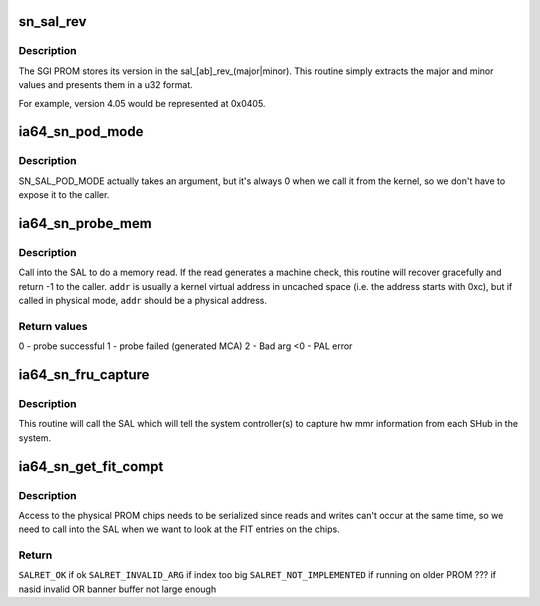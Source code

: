 .. -*- coding: utf-8; mode: rst -*-
.. src-file: arch/ia64/include/asm/sn/sn_sal.h

.. _`sn_sal_rev`:

sn_sal_rev
==========

.. c:function:: u32 sn_sal_rev( void)

    get the SGI SAL revision number

    :param  void:
        no arguments

.. _`sn_sal_rev.description`:

Description
-----------

The SGI PROM stores its version in the sal_[ab]_rev_(major\|minor).
This routine simply extracts the major and minor values and
presents them in a u32 format.

For example, version 4.05 would be represented at 0x0405.

.. _`ia64_sn_pod_mode`:

ia64_sn_pod_mode
================

.. c:function:: u64 ia64_sn_pod_mode( void)

    call the SN_SAL_POD_MODE function

    :param  void:
        no arguments

.. _`ia64_sn_pod_mode.description`:

Description
-----------

SN_SAL_POD_MODE actually takes an argument, but it's always
0 when we call it from the kernel, so we don't have to expose
it to the caller.

.. _`ia64_sn_probe_mem`:

ia64_sn_probe_mem
=================

.. c:function:: u64 ia64_sn_probe_mem(long addr, long size, void *data_ptr)

    read from memory safely

    :param long addr:
        address to probe

    :param long size:
        number bytes to read (1,2,4,8)

    :param void \*data_ptr:
        address to store value read by probe (-1 returned if probe fails)

.. _`ia64_sn_probe_mem.description`:

Description
-----------

Call into the SAL to do a memory read.  If the read generates a machine
check, this routine will recover gracefully and return -1 to the caller.
\ ``addr``\  is usually a kernel virtual address in uncached space (i.e. the
address starts with 0xc), but if called in physical mode, \ ``addr``\  should
be a physical address.

.. _`ia64_sn_probe_mem.return-values`:

Return values
-------------

0 - probe successful
1 - probe failed (generated MCA)
2 - Bad arg
<0 - PAL error

.. _`ia64_sn_fru_capture`:

ia64_sn_fru_capture
===================

.. c:function:: u64 ia64_sn_fru_capture( void)

    tell the system controller to capture hw state

    :param  void:
        no arguments

.. _`ia64_sn_fru_capture.description`:

Description
-----------

This routine will call the SAL which will tell the system controller(s)
to capture hw mmr information from each SHub in the system.

.. _`ia64_sn_get_fit_compt`:

ia64_sn_get_fit_compt
=====================

.. c:function:: int ia64_sn_get_fit_compt(u64 nasid, u64 index, void *fitentry, void *banbuf, u64 banlen)

    read a FIT entry from the PROM header

    :param u64 nasid:
        NASID of node to read

    :param u64 index:
        FIT entry index to be retrieved (0..n)

    :param void \*fitentry:
        16 byte buffer where FIT entry will be stored.

    :param void \*banbuf:
        optional buffer for retrieving banner

    :param u64 banlen:
        length of banner buffer

.. _`ia64_sn_get_fit_compt.description`:

Description
-----------

Access to the physical PROM chips needs to be serialized since reads and
writes can't occur at the same time, so we need to call into the SAL when
we want to look at the FIT entries on the chips.

.. _`ia64_sn_get_fit_compt.return`:

Return
------

\ ``SALRET_OK``\  if ok
\ ``SALRET_INVALID_ARG``\  if index too big
\ ``SALRET_NOT_IMPLEMENTED``\  if running on older PROM
??? if nasid invalid OR banner buffer not large enough

.. This file was automatic generated / don't edit.

